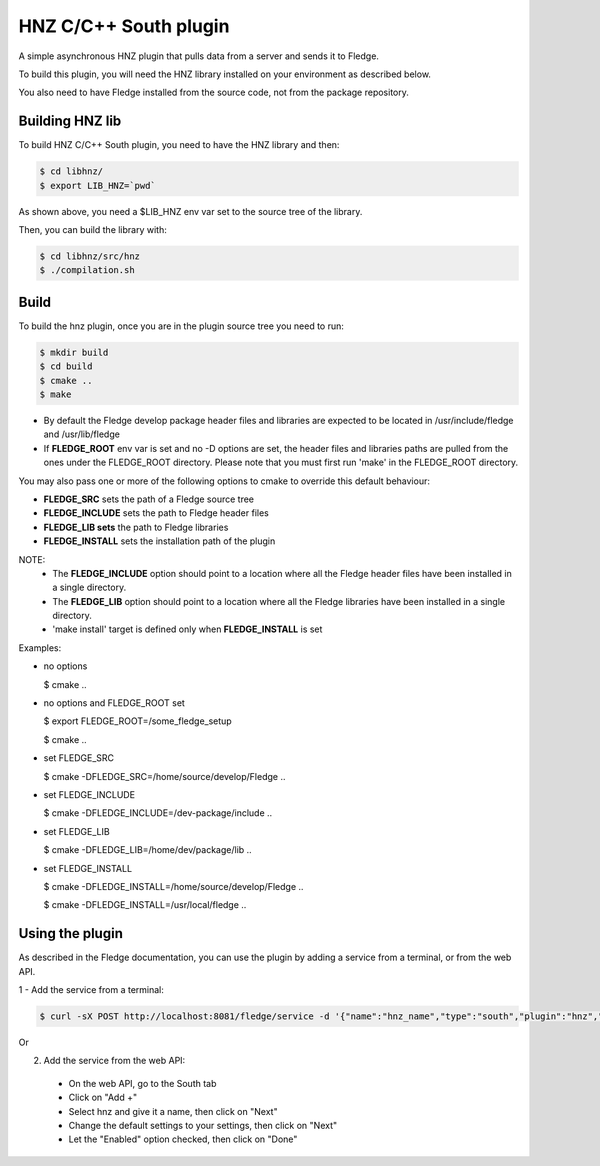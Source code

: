 ===============================================================================
HNZ C/C++ South plugin
===============================================================================

A simple asynchronous HNZ plugin that pulls data from a server and sends
it to Fledge.

To build this plugin, you will need the HNZ library installed on your environment
as described below.

You also need to have Fledge installed from the source code, not from the 
package repository.


Building HNZ lib
-----------------

To build HNZ C/C++ South plugin, you need to have the HNZ library and then:

.. code-block:: console

  $ cd libhnz/
  $ export LIB_HNZ=`pwd`

As shown above, you need a $LIB_HNZ env var set to the source tree of the
library.

Then, you can build the library with:

.. code-block:: console

  $ cd libhnz/src/hnz
  $ ./compilation.sh



Build
-----


To build the hnz plugin, once you are in the plugin source tree you need to run:

.. code-block:: console

  $ mkdir build
  $ cd build
  $ cmake ..
  $ make

- By default the Fledge develop package header files and libraries
  are expected to be located in /usr/include/fledge and /usr/lib/fledge
- If **FLEDGE_ROOT** env var is set and no -D options are set,
  the header files and libraries paths are pulled from the ones under the
  FLEDGE_ROOT directory.
  Please note that you must first run 'make' in the FLEDGE_ROOT directory.

You may also pass one or more of the following options to cmake to override 
this default behaviour:

- **FLEDGE_SRC** sets the path of a Fledge source tree
- **FLEDGE_INCLUDE** sets the path to Fledge header files
- **FLEDGE_LIB sets** the path to Fledge libraries
- **FLEDGE_INSTALL** sets the installation path of the plugin

NOTE:
 - The **FLEDGE_INCLUDE** option should point to a location where all the Fledge 
   header files have been installed in a single directory.
 - The **FLEDGE_LIB** option should point to a location where all the Fledge
   libraries have been installed in a single directory.
 - 'make install' target is defined only when **FLEDGE_INSTALL** is set

Examples:

- no options

  $ cmake ..

- no options and FLEDGE_ROOT set

  $ export FLEDGE_ROOT=/some_fledge_setup

  $ cmake ..

- set FLEDGE_SRC

  $ cmake -DFLEDGE_SRC=/home/source/develop/Fledge  ..

- set FLEDGE_INCLUDE

  $ cmake -DFLEDGE_INCLUDE=/dev-package/include ..
- set FLEDGE_LIB

  $ cmake -DFLEDGE_LIB=/home/dev/package/lib ..
- set FLEDGE_INSTALL

  $ cmake -DFLEDGE_INSTALL=/home/source/develop/Fledge ..

  $ cmake -DFLEDGE_INSTALL=/usr/local/fledge ..


Using the plugin
----------------

As described in the Fledge documentation, you can use the plugin by adding 
a service from a terminal, or from the web API.

1 - Add the service from a terminal:

.. code-block:: console

  $ curl -sX POST http://localhost:8081/fledge/service -d '{"name":"hnz_name","type":"south","plugin":"hnz","enabled":true}'

Or

2) Add the service from the web API:

 - On the web API, go to the South tab
 - Click on "Add +"
 - Select hnz and give it a name, then click on "Next"
 - Change the default settings to your settings, then click on "Next"
 - Let the "Enabled" option checked, then click on "Done"

